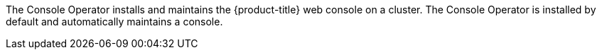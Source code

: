 // Module included in the following assemblies:
//
// *  operators/operator-reference.adoc
// *  installing/overview/cluster-capabilities.adoc

// operators/operator-reference.adoc
ifeval::["{context}" == "operator-reference"]
:operator-ref:
endif::[]

ifeval::["{context}" == "cluster-capabilities"]
:cluster-caps:
endif::[]

:_mod-docs-content-type: REFERENCE
[id="console-operator_{context}"]
ifdef::operator-ref[= Console Operator]
ifdef::cluster-caps[= Console capability]

ifdef::operator-ref[]

[NOTE]
====
The Console Operator is an optional cluster capability that can be disabled by cluster administrators during installation. If you disable the Console Operator at installation, your cluster is still supported and upgradable. For more information about optional cluster capabilities, see "Cluster capabilities" in _Installing_.
====

endif::operator-ref[]

ifdef::cluster-caps[]

The Console Operator provides the features for the `Console` capability.

endif::cluster-caps[]

The Console Operator installs and maintains the {product-title} web console on a cluster. The Console Operator is installed by default and automatically maintains a console.

ifdef::operator-ref[]

[discrete]
== Project

link:https://github.com/openshift/console-operator[console-operator]

endif::operator-ref[]

ifeval::["{context}" == "operator-reference"]
:!operator-ref:
endif::[]
ifeval::["{context}" == "cluster-capabilities"]
:!cluster-caps:
endif::[]
